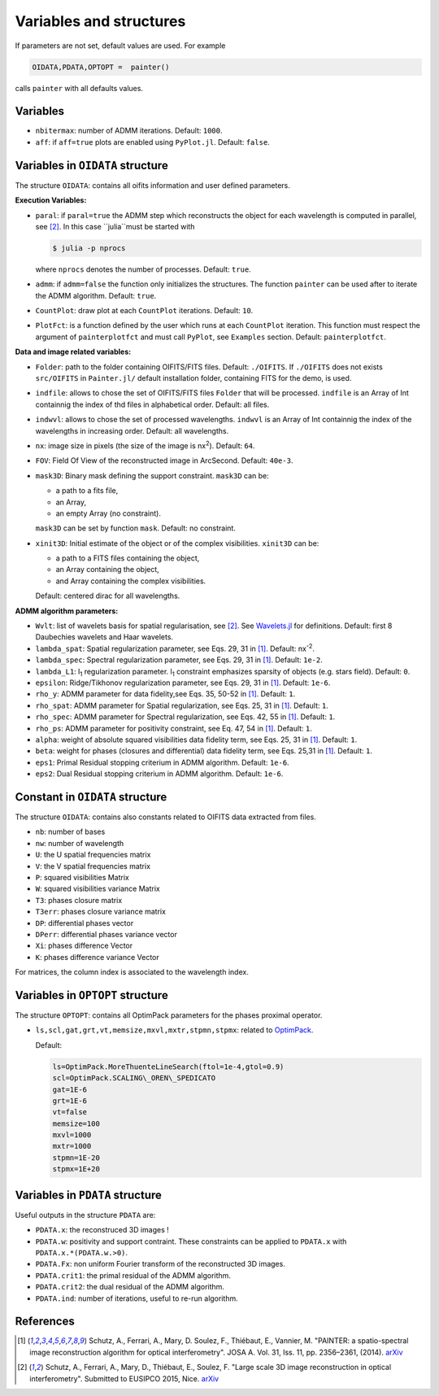 Variables and structures
========================

If parameters are not set, default values are used. For example

.. code:: julia

  OIDATA,PDATA,OPTOPT =  painter()

calls ``painter`` with all defaults values.

Variables
---------

* ``nbitermax``: number of ADMM iterations. Default: ``1000``.
* ``aff``: if ``aff=true`` plots are enabled using ``PyPlot.jl``. Default: ``false``.

Variables in ``OIDATA`` structure
----------------------------------

The structure ``OIDATA``: contains all oifits information and user defined parameters.

**Execution Variables:**

* ``paral``: if ``paral=true`` the ADMM step which reconstructs the object for each wavelength is computed in parallel, see [2]_. In this case ``julia``must be started with

  .. code:: bash

    $ julia -p nprocs

  where ``nprocs`` denotes the number of processes. Default: ``true``.

* ``admm``: if ``admm=false`` the function only initializes the structures. The function ``painter`` can be used after to iterate the ADMM algorithm. Default: ``true``.
* ``CountPlot``: draw plot at each ``CountPlot`` iterations. Default: ``10``.
* ``PlotFct``: is a function defined by the user which runs at each ``CountPlot`` iteration. This function must respect the argument of ``painterplotfct``	and must call ``PyPlot``, see ``Examples`` section. Default: ``painterplotfct``.

**Data and image related variables:**

* ``Folder``: path to the folder containing OIFITS/FITS files. Default: ``./OIFITS``. If ``./OIFITS`` does not exists ``src/OIFITS`` in ``Painter.jl/`` default installation folder, containing FITS for the demo, is used.
* ``indfile``: allows to chose the set of OIFITS/FITS files ``Folder`` that will be processed. ``indfile`` is an Array of Int containnig the index of thd files in alphabetical order. Default: all files.
* ``indwvl``: allows to chose the set of processed wavelengths. ``indwvl`` is an  Array of Int containnig the index of the wavelengths in increasing order. Default: all wavelengths.
* ``nx``: image size in pixels (the size of the image is nx\ :sup:`2`). Default: ``64``.
* ``FOV``: Field Of View of the reconstructed image in ArcSecond. Default: ``40e-3``.
* ``mask3D``: Binary mask defining the support constraint. ``mask3D`` can be:

  * a path to a fits file,
  * an Array,
  * an empty Array (no constraint).

  ``mask3D`` can be set by function ``mask``. Default: no constraint.

* ``xinit3D``: Initial estimate of the object or of the complex visibilities. ``xinit3D`` can be:

  * a path to a FITS files containing the object,
  * an Array containing the object,
  * and Array containing the complex visibilities.

  Default: centered dirac for all wavelengths.


**ADMM algorithm parameters:**

* ``Wvlt``: list of wavelets basis for spatial regularisation, see [2]_.  See `Wavelets.jl <https://github.com/JuliaDSP/Wavelets.jl>`_ for definitions. Default: first 8 Daubechies wavelets and Haar wavelets.
* ``lambda_spat``: Spatial regularization parameter, see Eqs. 29, 31 in [1]_. Default: nx\ :sup:`-2`.
* ``lambda_spec``: Spectral regularization parameter, see Eqs. 29, 31 in [1]_. Default: ``1e-2``.
* ``lambda_L1``: l\ :sub:`1` regularization parameter. l\ :sub:`1` constraint emphasizes sparsity of objects (e.g. stars field). Default: ``0``.
* ``epsilon``: Ridge/Tikhonov regularization parameter, see Eqs. 29, 31 in [1]_. Default: ``1e-6``.
* ``rho_y``: ADMM parameter for data fidelity,see  Eqs. 35, 50-52 in [1]_. Default: ``1``.
* ``rho_spat``: ADMM parameter for Spatial regularization, see Eqs. 25, 31 in [1]_. Default: ``1``.
* ``rho_spec``: ADMM parameter for Spectral regularization, see Eqs. 42, 55 in [1]_. Default: ``1``.
* ``rho_ps``: ADMM parameter for positivity constraint, see Eq. 47, 54 in [1]_. Default: ``1``.
* ``alpha``: weight of absolute squared visibilities data fidelity term, see Eqs. 25, 31 in [1]_. Default: ``1``.
* ``beta``: weight for phases (closures and differential) data fidelity term, see Eqs. 25,31 in [1]_. Default: ``1``.
* ``eps1``: Primal Residual stopping criterium in ADMM algorithm. Default: ``1e-6``.
* ``eps2``: Dual Residual stopping criterium in ADMM algorithm. Default: ``1e-6``.

Constant in ``OIDATA`` structure
--------------------------------

The structure ``OIDATA``: contains also constants related to OIFITS data extracted from files.

* ``nb``: number of bases
* ``nw``: number of wavelength
* ``U``: the U spatial frequencies matrix 
* ``V``: the V spatial frequencies matrix 
* ``P``: squared visibilities Matrix 
* ``W``: squared visibilities variance Matrix 
* ``T3``: phases closure matrix
* ``T3err``: phases closure variance matrix
* ``DP``: differential phases vector
* ``DPerr``: differential phases variance vector
* ``Xi``: phases difference Vector
* ``K``: phases difference variance Vector

For matrices, the column index is associated to the wavelength index.

Variables in ``OPTOPT`` structure
---------------------------------

The structure ``OPTOPT``: contains all OptimPack parameters for the phases proximal operator.


* ``ls,scl,gat,grt,vt,memsize,mxvl,mxtr,stpmn,stpmx``: related to `OptimPack <https://github.com/emmt/OptimPack>`_.

  Default:

  .. code:: julia

    ls=OptimPack.MoreThuenteLineSearch(ftol=1e-4,gtol=0.9)
    scl=OptimPack.SCALING\_OREN\_SPEDICATO
    gat=1E-6
    grt=1E-6
    vt=false
    memsize=100
    mxvl=1000
    mxtr=1000
    stpmn=1E-20
    stpmx=1E+20


Variables in ``PDATA`` structure
--------------------------------

Useful outputs in the structure ``PDATA`` are:

* ``PDATA.x``: the reconstruced 3D images !
* ``PDATA.w``: positivity and support contraint. These constraints can be applied to ``PDATA.x`` with ``PDATA.x.*(PDATA.w.>0)``.
* ``PDATA.Fx``: non uniform Fourier transform of the reconstructed 3D images.
* ``PDATA.crit1``: the primal residual of the ADMM algorithm.
* ``PDATA.crit2``: the dual residual of the ADMM algorithm.
* ``PDATA.ind``: number of iterations, useful to re-run algorithm.

References
----------

.. [1] Schutz, A., Ferrari, A., Mary, D. Soulez, F., Thiébaut, E., Vannier, M. "PAINTER: a spatio-spectral image reconstruction algorithm for optical interferometry". JOSA A. Vol. 31, Iss. 11, pp. 2356–2361, (2014). `arXiv <http://arxiv.org/abs/1407.1885>`_
.. [2] Schutz, A., Ferrari, A., Mary, D., Thiébaut, E., Soulez, F. "Large scale 3D image reconstruction in optical interferometry". Submitted to EUSIPCO 2015, Nice. `arXiv <http://arxiv.org/abs/1503.01565>`_
